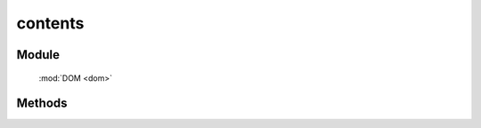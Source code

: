 ﻿.. currentmodule:: dom

contents
=================================

Module
-----------------------------------------------

  :mod:`DOM <dom>`

Methods
-----------------------------------------------

.. function:: contents

    | Array<HTMLElement> **contents** (selector [ , filter ])
    | 获取符合选择器的所有子节点（包括文字节点）.
    
    :param string|HTMLCollection|Array<HTMLElement> selector: 字符串格式参见 :ref:`KISSY selector <dom-selector>`
    :param string|function filter: 过滤条件, 格式参见 :func:`DOM.filter <dom.filter>` 的相应参数
    :returns: 获取符合选择器的所有子节点（包括文字节点）.
    :rtype: Array<HTMLElement>
